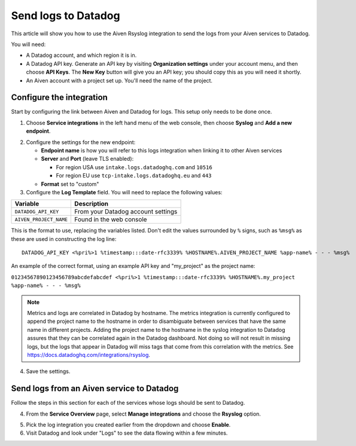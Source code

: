 Send logs to Datadog
====================

This article will show you how to use the Aiven Rsyslog integration to send the logs from your Aiven services to Datadog.

You will need:

* A Datadog account, and which region it is in.

* A Datadog API key. Generate an API key by visiting **Organization settings** under your account menu, and then choose **API Keys**. The **New Key** button will give you an API key; you should copy this as you will need it shortly.

* An Aiven account with a project set up. You'll need the name of the project.


Configure the integration
-------------------------

Start by configuring the link between Aiven and Datadog for logs. This setup only needs to be done once.

1. Choose **Service integrations** in the left hand menu of the web console, then choose **Syslog** and **Add a new endpoint**.

.. image:: /images/integrations/configure-rsyslog-integration-datadog.png
   :alt: Screenshot of configuration screen for rsyslog

2. Configure the settings for the new endpoint:

   * **Endpoint name** is how you will refer to this logs integration when linking it to other Aiven services

   * **Server** and **Port** (leave TLS enabled):

     - For region USA use ``intake.logs.datadoghq.com`` and ``10516``
     - For region EU use ``tcp-intake.logs.datadoghq.eu`` and ``443``

   * **Format** set to "custom"

3. Configure the **Log Template** field. You will need to replace the following values:

.. list-table::
  :header-rows: 1

  * - Variable
    - Description
  * - ``DATADOG_API_KEY``
    - From your Datadog account settings
  * - ``AIVEN_PROJECT_NAME``
    - Found in the web console

This is the format to use, replacing the variables listed. Don't edit the values surrounded by ``%`` signs, such as ``%msg%`` as these are used in constructing the log line::

   DATADOG_API_KEY <%pri%>1 %timestamp:::date-rfc3339% %HOSTNAME%.AIVEN_PROJECT_NAME %app-name% - - - %msg%

An example of the correct format, using an example API key and "my_project" as the project name:

``01234567890123456789abcdefabcdef <%pri%>1 %timestamp:::date-rfc3339% %HOSTNAME%.my_project %app-name% - - - %msg%``

.. note::  Metrics and logs are correlated in Datadog by hostname. The metrics integration is currently configured to append the project name to the hostname in order to disambiguate between services that have the same name in different projects. Adding the project name to the hostname in the syslog integration to Datadog assures that they can be correlated again in the Datadog dashboard. Not doing so will not result in missing logs, but the logs that appear in Datadog will miss tags that come from this correlation with the metrics. See https://docs.datadoghq.com/integrations/rsyslog.


4. Save the settings.

Send logs from an Aiven service to Datadog
------------------------------------------

Follow the steps in this section for each of the services whose logs should be sent to Datadog.

4. From the **Service Overview** page, select **Manage integrations** and choose the **Rsyslog** option.

.. image:: /images/integrations/rsyslog-service-integration.png
   :alt: Screenshot of system integrations including rsyslog

5. Pick the log integration you created earlier from the dropdown and choose **Enable**.

6. Visit Datadog and look under "Logs" to see the data flowing within a few minutes.

.. seealso:: Learn more about :doc:`/docs/integrations/datadog/index`.

